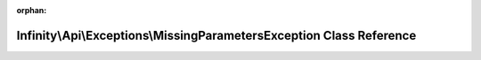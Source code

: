 .. meta::af6f40bd2d37414e2176c1d51f28197b7593de0f8c6ddfeeefba519d3f04e474bd851149be663b41bf28ced0729ce52cf09500be5144e75d69f9c4c633905d68

:orphan:

.. title:: Infinity for Laravel: Infinity\Api\Exceptions\MissingParametersException Class Reference

Infinity\\Api\\Exceptions\\MissingParametersException Class Reference
=====================================================================

.. container:: doxygen-content

   
   .. raw:: html
     :file: class_infinity_1_1_api_1_1_exceptions_1_1_missing_parameters_exception.html
